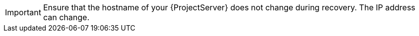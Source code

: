 [IMPORTANT]
====
Ensure that the hostname of your {ProjectServer} does not change during recovery.
The IP address can change.
====
